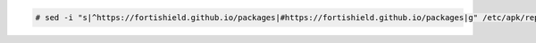 .. Copyright (C) 2015, Fortishield, Inc.

.. code-block:: console

   # sed -i "s|^https://fortishield.github.io/packages|#https://fortishield.github.io/packages|g" /etc/apk/repositories

.. End of include file
